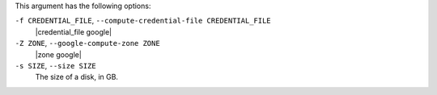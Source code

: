 .. The contents of this file are included in multiple topics.
.. This file describes a command or a sub-command for Knife.
.. This file should not be changed in a way that hinders its ability to appear in multiple documentation sets.


This argument has the following options:

``-f CREDENTIAL_FILE``, ``--compute-credential-file CREDENTIAL_FILE``
   |credential_file google|

``-Z ZONE``, ``--google-compute-zone ZONE``
   |zone google|

``-s SIZE``, ``--size SIZE``
   The size of a disk, in GB.

